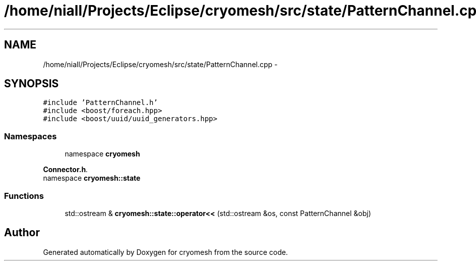 .TH "/home/niall/Projects/Eclipse/cryomesh/src/state/PatternChannel.cpp" 3 "Fri Apr 1 2011" "cryomesh" \" -*- nroff -*-
.ad l
.nh
.SH NAME
/home/niall/Projects/Eclipse/cryomesh/src/state/PatternChannel.cpp \- 
.SH SYNOPSIS
.br
.PP
\fC#include 'PatternChannel.h'\fP
.br
\fC#include <boost/foreach.hpp>\fP
.br
\fC#include <boost/uuid/uuid_generators.hpp>\fP
.br

.SS "Namespaces"

.in +1c
.ti -1c
.RI "namespace \fBcryomesh\fP"
.br
.PP

.RI "\fI\fBConnector.h\fP. \fP"
.ti -1c
.RI "namespace \fBcryomesh::state\fP"
.br
.in -1c
.SS "Functions"

.in +1c
.ti -1c
.RI "std::ostream & \fBcryomesh::state::operator<<\fP (std::ostream &os, const PatternChannel &obj)"
.br
.in -1c
.SH "Author"
.PP 
Generated automatically by Doxygen for cryomesh from the source code.
